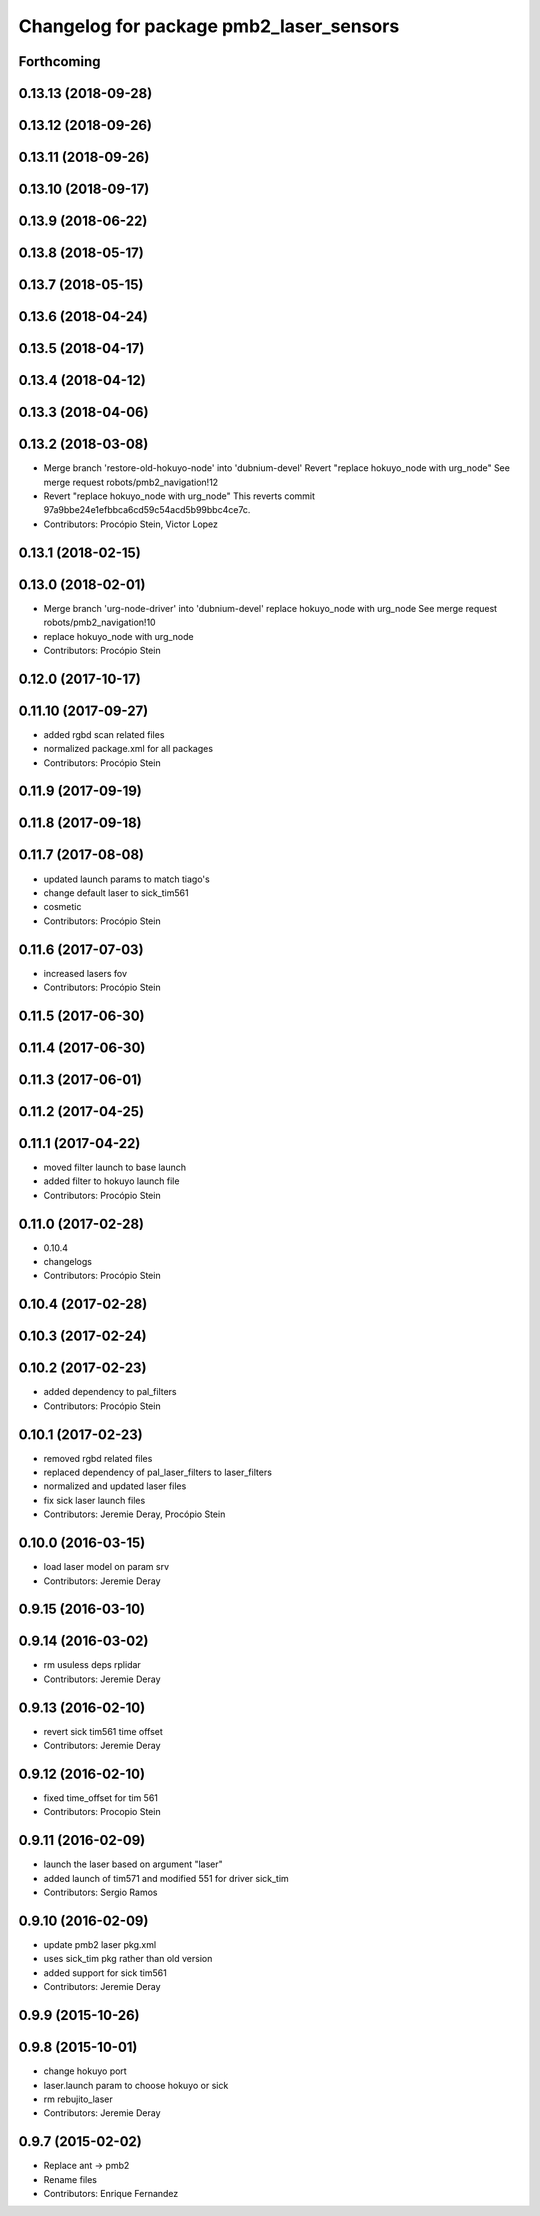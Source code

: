 ^^^^^^^^^^^^^^^^^^^^^^^^^^^^^^^^^^^^^^^^
Changelog for package pmb2_laser_sensors
^^^^^^^^^^^^^^^^^^^^^^^^^^^^^^^^^^^^^^^^

Forthcoming
-----------

0.13.13 (2018-09-28)
--------------------

0.13.12 (2018-09-26)
--------------------

0.13.11 (2018-09-26)
--------------------

0.13.10 (2018-09-17)
--------------------

0.13.9 (2018-06-22)
-------------------

0.13.8 (2018-05-17)
-------------------

0.13.7 (2018-05-15)
-------------------

0.13.6 (2018-04-24)
-------------------

0.13.5 (2018-04-17)
-------------------

0.13.4 (2018-04-12)
-------------------

0.13.3 (2018-04-06)
-------------------

0.13.2 (2018-03-08)
-------------------
* Merge branch 'restore-old-hokuyo-node' into 'dubnium-devel'
  Revert "replace hokuyo_node with urg_node"
  See merge request robots/pmb2_navigation!12
* Revert "replace hokuyo_node with urg_node"
  This reverts commit 97a9bbe24e1efbbca6cd59c54acd5b99bbc4ce7c.
* Contributors: Procópio Stein, Victor Lopez

0.13.1 (2018-02-15)
-------------------

0.13.0 (2018-02-01)
-------------------
* Merge branch 'urg-node-driver' into 'dubnium-devel'
  replace hokuyo_node with urg_node
  See merge request robots/pmb2_navigation!10
* replace hokuyo_node with urg_node
* Contributors: Procópio Stein

0.12.0 (2017-10-17)
-------------------

0.11.10 (2017-09-27)
--------------------
* added rgbd scan related files
* normalized package.xml for all packages
* Contributors: Procópio Stein

0.11.9 (2017-09-19)
-------------------

0.11.8 (2017-09-18)
-------------------

0.11.7 (2017-08-08)
-------------------
* updated launch params to match tiago's
* change default laser to sick_tim561
* cosmetic
* Contributors: Procópio Stein

0.11.6 (2017-07-03)
-------------------
* increased lasers fov
* Contributors: Procópio Stein

0.11.5 (2017-06-30)
-------------------

0.11.4 (2017-06-30)
-------------------

0.11.3 (2017-06-01)
-------------------

0.11.2 (2017-04-25)
-------------------

0.11.1 (2017-04-22)
-------------------
* moved filter launch to base launch
* added filter to hokuyo launch file
* Contributors: Procópio Stein

0.11.0 (2017-02-28)
-------------------
* 0.10.4
* changelogs
* Contributors: Procópio Stein

0.10.4 (2017-02-28)
-------------------

0.10.3 (2017-02-24)
-------------------

0.10.2 (2017-02-23)
-------------------
* added dependency to pal_filters
* Contributors: Procópio Stein

0.10.1 (2017-02-23)
-------------------
* removed rgbd related files
* replaced dependency of pal_laser_filters to laser_filters
* normalized and updated laser files
* fix sick laser launch files
* Contributors: Jeremie Deray, Procópio Stein

0.10.0 (2016-03-15)
-------------------
* load laser model on param srv
* Contributors: Jeremie Deray

0.9.15 (2016-03-10)
-------------------

0.9.14 (2016-03-02)
-------------------
* rm usuless deps rplidar
* Contributors: Jeremie Deray

0.9.13 (2016-02-10)
-------------------
* revert sick tim561 time offset
* Contributors: Jeremie Deray

0.9.12 (2016-02-10)
-------------------
* fixed time_offset for tim 561
* Contributors: Procopio Stein

0.9.11 (2016-02-09)
-------------------
* launch the laser based on argument "laser"
* added launch of tim571 and modified 551 for driver sick_tim
* Contributors: Sergio Ramos

0.9.10 (2016-02-09)
-------------------
* update pmb2 laser pkg.xml
* uses sick_tim pkg rather than old version
* added support for sick tim561
* Contributors: Jeremie Deray

0.9.9 (2015-10-26)
------------------

0.9.8 (2015-10-01)
------------------
* change hokuyo port
* laser.launch param to choose hokuyo or sick
* rm rebujito_laser
* Contributors: Jeremie Deray

0.9.7 (2015-02-02)
------------------
* Replace ant -> pmb2
* Rename files
* Contributors: Enrique Fernandez
